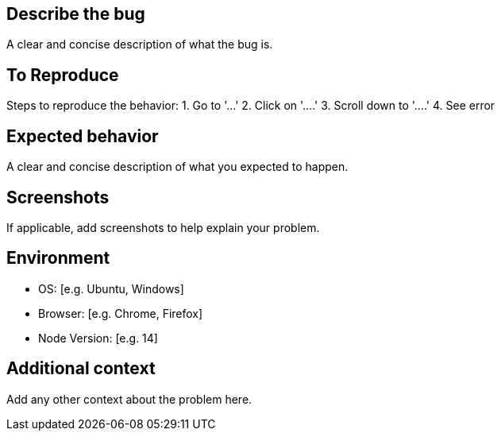 :name: Bug report
:about: Create a report to help us improve
:title: ''
:labels: 'bug'
:assignees: 'nabby27'

== Describe the bug
A clear and concise description of what the bug is.

== To Reproduce
Steps to reproduce the behavior:
1. Go to '...'
2. Click on '....'
3. Scroll down to '....'
4. See error

== Expected behavior
A clear and concise description of what you expected to happen.

== Screenshots
If applicable, add screenshots to help explain your problem.

== Environment
 - OS: [e.g. Ubuntu, Windows]
 - Browser: [e.g. Chrome, Firefox]
 - Node Version: [e.g. 14]

== Additional context
Add any other context about the problem here.
